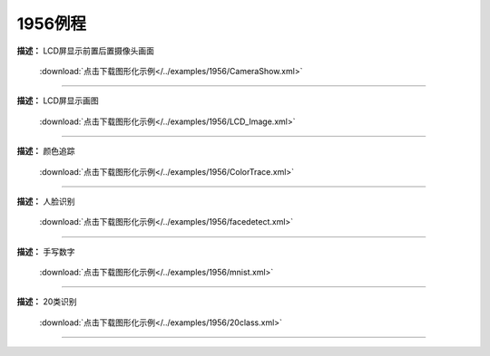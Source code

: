 1956例程
===============





**描述：** LCD屏显示前置后置摄像头画面
    
    .. image::  /images/blocks/1956/4.png
        :scale: 90 %

    :download:`点击下载图形化示例</../examples/1956/CameraShow.xml>`

-----------------------------------------





**描述：** LCD屏显示画图
    
    .. image::  /images/blocks/1956/5.png
        :scale: 90 %

    :download:`点击下载图形化示例</../examples/1956/LCD_Image.xml>`

-----------------------------------------





**描述：** 颜色追踪
    
    .. image::  /images/blocks/1956/6.png
        :scale: 90 %

    :download:`点击下载图形化示例</../examples/1956/ColorTrace.xml>`

-----------------------------------------




**描述：** 人脸识别
    
    .. image::  /images/blocks/1956/1.png
        :scale: 90 %

    :download:`点击下载图形化示例</../examples/1956/facedetect.xml>`

-----------------------------------------




**描述：** 手写数字
    
    .. image::  /images/blocks/1956/2.png
        :scale: 90 %

    :download:`点击下载图形化示例</../examples/1956/mnist.xml>`
    
-----------------------------------------




**描述：** 20类识别
    
    .. image::  /images/blocks/1956/3.png
        :scale: 90 %

    :download:`点击下载图形化示例</../examples/1956/20class.xml>`
    
-----------------------------------------
